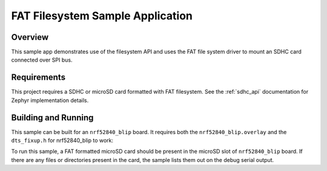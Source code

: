 .. _fat_fs:

FAT Filesystem Sample Application
###################################

Overview
********

This sample app demonstrates use of the filesystem API and uses the FAT file
system driver to mount an SDHC card connected over SPI bus.

Requirements
************

This project requires a SDHC or microSD card formatted with FAT filesystem.
See the :ref:`sdhc_api` documentation for Zephyr implementation details.

Building and Running
********************

This sample can be built for an ``nrf52840_blip`` board. It requires
both the ``nrf52840_blip.overlay`` and the ``dts_fixup.h`` for nrf52840_blip
to work:

.. zephyr-app-commands::
   :zephyr-app: samples/subsys/fs/fat_fs
   :board: nrf52840_blip
   :goals: build
   :compact:

To run this sample, a FAT formatted microSD card should be present in the
microSD slot of ``nrf52840_blip`` board. If there are any files or directories
present in the card, the sample lists them out on the debug serial output.
